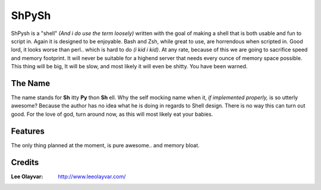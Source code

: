 .. Maintainer: Lee OLayvar <leeolayvar@gmail.com>
.. Source: http://github.com/leeolayvar/shpysh

ShPySh
======

ShPysh is a "shell" *(And i do use the term loosely)* written with the goal
of making a shell that is both usable and fun to script in. Again it is
designed to be enjoyable. Bash and Zsh, while great to use, are horrendous
when scripted in. Good lord, it looks worse than perl.. which is hard to do
*(i kid i kid)*. At any rate, because of this we are going to sacrifice speed
and memory footprint. It will never be suitable for a highend server that
needs every ounce of memory space possible. This thing will be big, It will
be slow, and most likely it will even be shitty. You have been warned.

The Name
--------
The name stands for **Sh** itty **Py** thon **Sh** ell. Why the self mocking
name when it, *if implemented properly,* is so utterly awesome? Because the
author has no idea what he is doing in regards to Shell design. There is no
way this can turn out good. For the love of god, turn around now, as this will
most likely eat your babies.

Features
--------
The only thing planned at the moment, is pure awesome.. and memory bloat.

Credits
-------
:Lee Olayvar: `<http://www.leeolayvar.com/>`_

